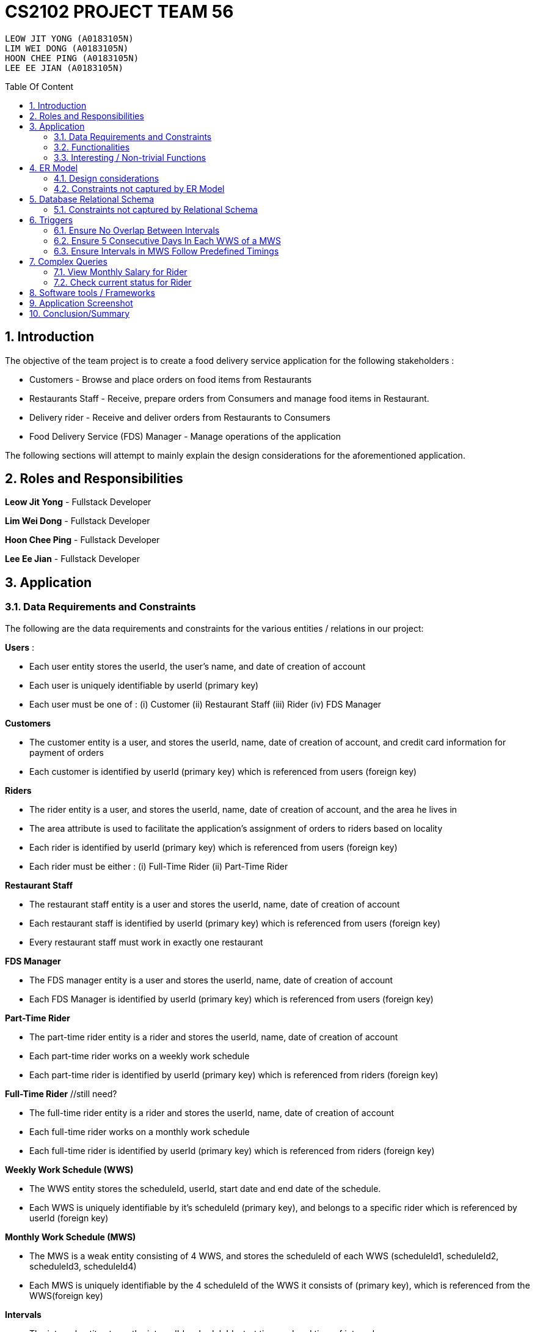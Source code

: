 = CS2102 PROJECT TEAM 56
:site-section: Report
:toc:
:toc-title: Table Of Content
:toc-placement: preamble
:sectnums:
:imagesDir: images
:stylesDir: stylesheets
:xrefstyle: full
:experimental:
ifdef::env-github[]
:tip-caption: :bulb:
:note-caption: :information_source:
endif::[]
:repoURL:

    LEOW JIT YONG (A0183105N)
    LIM WEI DONG (A0183105N)
    HOON CHEE PING (A0183105N)
    LEE EE JIAN (A0183105N)

== Introduction
The objective of the team project is to create a food delivery service application for the following stakeholders :

* Customers - Browse and place orders on food items from Restaurants

* Restaurants Staff - Receive, prepare orders from Consumers and manage food items in Restaurant.

* Delivery rider - Receive and deliver orders from Restaurants to Consumers

* Food Delivery Service (FDS) Manager - Manage operations of the application

The following sections will attempt to mainly explain the design considerations for the aforementioned application.

== Roles and Responsibilities

*Leow Jit Yong* - Fullstack Developer

*Lim Wei Dong* - Fullstack Developer

*Hoon Chee Ping* - Fullstack Developer

*Lee Ee Jian* - Fullstack Developer

== Application
=== Data Requirements and Constraints

The following are the data requirements and constraints for the various entities / relations in our project:

*Users* :

* Each user entity stores the userId, the user's name, and date of creation of account
* Each user is uniquely identifiable by userId (primary key)
* Each user must be one of : (i) Customer (ii) Restaurant Staff (iii) Rider (iv) FDS Manager

*Customers*

* The customer entity is a user, and stores the userId, name, date of creation of account, and credit card information for payment of orders
* Each customer is identified by userId (primary key) which is referenced from users (foreign key)

*Riders*

* The rider entity is a user, and stores the userId, name, date of creation of account, and the area he lives in
* The area attribute is used to  facilitate the application's assignment of orders to riders based on locality
* Each rider is identified by userId (primary key) which is referenced from users (foreign key)
* Each rider must be either : (i) Full-Time Rider (ii) Part-Time Rider

*Restaurant Staff*

* The restaurant staff entity is a user and stores the userId, name, date of creation of account
* Each restaurant staff is identified by userId (primary key) which is referenced from users (foreign key)
* Every restaurant staff must work in exactly one restaurant

*FDS Manager*

* The FDS manager entity is a user and stores the userId, name, date of creation of account
* Each FDS Manager is identified by userId (primary key) which is referenced from users (foreign key)

*Part-Time Rider*

* The part-time rider entity is a rider and stores the userId, name, date of creation of account
* Each part-time rider works on a weekly work schedule
* Each part-time rider is identified by userId (primary key) which is referenced from riders (foreign key)

*Full-Time Rider* //still need?

* The full-time rider entity is a rider and stores the userId, name, date of creation of account
* Each full-time rider works on a monthly work schedule
* Each full-time rider is identified by userId (primary key) which is referenced from riders (foreign key)

*Weekly Work Schedule (WWS)*

* The WWS entity stores the scheduleId, userId, start date and end date of the schedule.
* Each WWS is uniquely identifiable by it's scheduleId (primary key), and belongs to a specific rider which is referenced by userId (foreign key)

*Monthly Work Schedule (MWS)*

* The MWS is a weak entity consisting of 4 WWS, and stores the scheduleId of each WWS (scheduleId1, scheduleId2, scheduleId3, scheduleId4)
* Each MWS is uniquely identifiable by the 4 scheduleId of the WWS it consists of (primary key), which is referenced from the WWS(foreign key)

*Intervals*

* The interval entity stores the intervalId, scheduleId, start time and end time of interval
* Each interval is uniquely identifiable by intervalId
* Each interval must belong to exactly one WWS that is referenced by scheduleId (foreign key)

*Restaurant*

* The restaurant entity stores the restaurant name, area of locality, and a minimum order amount of any order to go through
* Each restaurant is uniquely identifiable by restaurant name
* Restaurants with the same name will have their location appended to thier restaurant name (e.g. Mac@WestCoastPark)

*Food*

* The food entity stores the food name and category of the food
* Each food is uniquely identified by its food name (primary key).
// must belong to at least some restaurant?

*Orders*

* The order entity stores the orderId, userId of the customer, the promotional code used, the restaurant name that the promo code is applicable to, the mode of payment by the customer, time of order being placed, delivery location, and reward points being used to offset the price
* Each order is uniquely identified by the orderId (primary key)
* Each order references the userId of the customer who created the order (foreign key)
* Each order references the promo code, together with the restaurant name that the promo code is applicable to (foreign key) to check if the promo code is valid
* Each order must be delivered exactly once by a rider

*Promotions*

* Each promotion entity stores the promo code of the promotion, the description, the creator of the promotion, the restaurant name it is applicable to, the unit of measurement of the discount, the rate of discount, and the start and end date of the promotion
* Each promotion is uniquely identifiable by the promo code coupled with the name of restaurant it is applicable to (primary key).
* For the same promo code, every restaurant that it is applicable to will be recorded in the promotions table. This facilitates the checking of the validity of use of the promo code

*CustomerPromotions* ?

* The customer promotions entity is a type of promotion, and stores the promo code, the restaurant name it is applicable to, and minimum time the customer last ordered from the restaurant.
* Each customer promotion is uniquely identified by the promo code coupled with the name of restaurant it is applicable to (primary key), which it references from Promotions (foreign key)


*MinSpendingPromotions* ?

* The customer promotions entity is a type of promotion, and stores the promo code, the restaurant name it is applicable to, and the minimum amount the customer must spend to receive the discount
* Each customer promotion is uniquely identified by the promo code coupled with the name of restaurant it is applicable to (primary key), which it references from Promotions (foreign key)

*Sells*

* Sells is a relation between restaurants and food, and stores the restaurant name, food name, the price, as well as the quantity that is available for each food
* Each sells relation is uniquely identified by the restaurant name coupled with the food name (primary key)
* The restaurant name is referenced from restaurants (foreign key), while the food name is referenced from the food (foreign key)

*Contains*

* Contains is an aggregate relation between the sells relation and Orders entity, and stores the orderId it belongs to, the restaurant name and food name of the food, the quantity of the food ordered, as wells as the review of the ordered food item
* For the same orderId, each food item being ordered will recorded in the contains table. This facilitates reviewing each food item individually, as well as keeping track of the quantity ordered per food item
* Each contains entry is uniquely identified by orderId,the restaurant name and food name (primary key)
* The restaurant and food name is referenced by the sells relation (foreign key), and the orderId is referenced from the orders entity

*Delivers*

* Delivers is a relation between riders and orders, and stores the orderId for the order being delivered, the userId of the rider, the time he departs for the restaurant, the time he arrives at the restaurant, the time he leaves the restaurant, the delivery time to the customer, and the rating received for the delivery
* Each deliver is uniquely identified by orderId since every order must be delivered exactly once (primary key), and references rider for userId (foreign key)


=== Functionalities

The FDS application fulfils the following functionalities:
[cols="3,40"]
|========
a|Customers | - Create / Update / Delete account

            - View his / her monthly statistics : (i) past orders (ii) past reveiws on orders

            - Browse / Search for food items by (i) name (ii) food category (iii) restaurant


a|Restaurant Staff | - Create / Update / Delete account

                - View his / her monthly statistics : (i) Total number of completed orders

(ii) Total cost of all completed orders
(excluding delivery fees)

(iii) Top 5 favorite food items (in terms of the number of orders
for that item).

- View details of created promotions: (i) Duration (in terms of the number of days/hours) of the
campaign

(ii) Average number of orders received during the promotion


a|Delivery Riders| - Create / Update / Delete account (Full-time OR Part-time)

                    - Declare their monthly schedule (Full-time) or weekly schedule (Part-time)

                    - View his / her monthly statistics ((i) Orders delievered (ii) Hours worked (iii) Ratings received (iv) Salary earned (v) time taken to deliver food)

a|FDS Manager| - View monthly summary information for each Customers:

(i) Total number of new customers

(ii) Total number of orders

(iii) Total cost of all orders

- View monthly summary information for each Rider:

(i) Total number of orders delivered by the rider fo

(ii) Total number of hours worked by the rider

(iii) Total salary earned by the rider

(iv) Average delivery time by the rider

(v) Ratings received by the rider for all the orders delivered

(vi) Average rating received by the rider for all the orders delivered

- View monthly summary information for Deliveries:

(i) For each hour and for each delivery location area, the total number of orders placed at that
hour for that location area.

|========

=== Interesting / Non-trivial Functions

?

== ER Model
=== Design considerations

(1) Promotions as an ISA relation to all sub promotions. By abstracting out attributes that are common to all promotions, we are able to achieve extensibility for promotions. This means it is easy to extend promotions and create more sub promotions. Restaurant Staff or the FDS Managers are able to create new types of sub promotions by identifying unique attributes which the sub promotion is based off.

By abstracting out key attributes of the promotion, different restaurants can now also create the same type of promotion but with the ability to customise it to their needs e.g. start and end date, rate of discount etc, different types of discount (Free delivery, %X Off, $X off, etc) and different promotion requirement (Spend a minimum of $10, Customer's last ordered delivery is 30 days ago)

(2)

=== Constraints not captured by ER Model

== Database Relational Schema
Users: BCNF
[source,SQL]
----
CREATE TABLE Users (
    userId 	     SERIAL,
    name		VARCHAR(100),
    PRIMARY KEY (userId)
);

Non-trivial FDs F = {userId → name}
----


Restaurants: BCNF
[source,SQL]
----
CREATE TABLE Restaurants (
    rname 		VARCHAR(200),
    minOrderAmt	   NUMERIC(8, 2),
    area 		 VARCHAR(20),
    PRIMARY KEY (rname),
    CHECK(area = 'central' OR
        area = 'west' OR
        area = 'east' OR
        area = 'north' OR
        area = 'south')
);

Non-trivial FDs F = {rname → (minOrderAmt)(area)}
----
Food schema : BCNF
[source,SQL]
----
CREATE TABLE Food (
    fname 		VARCHAR(20),
    category 	     VARCHAR(20) NOT NULL,
    PRIMARY KEY (fname),
    CHECK (category = 'western' OR
        category = 'chinese' OR
        category = 'japanese' OR
        category = 'korean' OR
        category = 'fusion')
);

Non-trivial FDs F = {fname → category}
----
Sells schema : BCNF
[source,SQL]
----
CREATE TABLE Sells (
    rname 		VARCHAR(20) REFERENCES Restaurants
                            on DELETE CASCADE
                            on UPDATE CASCADE,
    fname 		VARCHAR(20) REFERENCES Food
                            on DELETE CASCADE
                            on UPDATE CASCADE,
    price 		NUMERIC(8, 2) NOT NULL,
    availability 	INTEGER DEFAULT 10,
    PRIMARY KEY (rname, fname)
);

Non-trivial FDs F = {(fname)(rname) → (price)(availability)}
----
Restaurant Staff schema : BCNF
[source,SQL]
----
CREATE TABLE Restaurant_Staff (
    userId 		INTEGER,
    rname		  VARCHAR(20) REFERENCES Restaurants
                            on DELETE CASCADE
                            on UPDATE CASCADE,
    PRIMARY KEY (userId),
    FOREIGN KEY (userId) REFERENCES Users
                            on DELETE CASCADE
                            on UPDATE CASCADE
);

Non-trivial FDs F = {userId → rname}
----
FDS Manager schema : BCNF
[source,SQL]
----
CREATE TABLE FDS_Managers (
	userId 		INTEGER,
    PRIMARY KEY (userId),
    FOREIGN KEY (userId) REFERENCES Users
    			on DELETE CASCADE
			    on UPDATE CASCADE
);

Non-trivial FDs F = {0}
----
Customers schema : BCNF
[source,SQL]
----
CREATE TABLE Customers (
    userId 		INTEGER,
    creditCardInfo	 VARCHAR(100),
    PRIMARY KEY (userId),
    FOREIGN KEY (userId) REFERENCES Users
                            on DELETE CASCADE
                            on UPDATE CASCADE
);

Non-trivial FDs F = {userId → creditCardInfo}
----
Riders schema : BCNF
[source,SQL]
----
CREATE TABLE Riders (
    userId 		INTEGER,
    area 		  VARCHAR(20) NOT NULL,
    PRIMARY KEY (userId),
    FOREIGN KEY (userId) REFERENCES Users
                            on DELETE CASCADE
                            on UPDATE CASCADE,
    CHECK(area = 'central' OR
        area = 'west' OR
        area = 'east' OR
        area = 'north' OR
        area = 'south')
);

Non-trivial FDs F = {userId → area}
----
Part-time schema : BCNF
[source,SQL]
----
CREATE TABLE Part_Time
(
    userId               INTEGER,
    PRIMARY KEY (userId),
    FOREIGN KEY (userId) REFERENCES Riders
                            on DELETE CASCADE
                            on UPDATE CASCADE
    --        DEFERRABLE INITIALLY DEFERRED
);

Non-trivial FDs F = {0}
----
Weekly Work Schedules (WWS) schema : BCNF
[source,SQL]
----
CREATE TABLE Weekly_Work_Schedules
(
    scheduleId              SERIAL,
    userId                  INTEGER,
    startDate               TIMESTAMP,
    endDate                 TIMESTAMP,
    PRIMARY KEY (scheduleId),
    FOREIGN KEY (userId) REFERENCES Riders (userId),
        check ((endDate::date - startDate::date) = 6)
);

Non-trivial FDs F = {scheduleId → (userId)(startDate)(endDate)}
----
Monthly Work Schedules (MWS) schema : BCNF
[source,SQL]
----
CREATE TABLE Monthly_Work_Schedules (
    scheduleId1             INTEGER REFERENCES Weekly_Work_Schedules
                                    ON DELETE CASCADE,
    scheduleId2             INTEGER REFERENCES Weekly_Work_Schedules
                                    ON DELETE CASCADE,
    scheduleId3             INTEGER REFERENCES Weekly_Work_Schedules
                                    ON DELETE CASCADE,
    scheduleId4             INTEGER REFERENCES Weekly_Work_Schedules
                                    ON DELETE CASCADE,
    PRIMARY KEY (scheduleId1, scheduleId2, scheduleId3, scheduleId4)
);

Non-trivial FDs F = {scheduleId1 → (scheduleId2)(scheduleId3)(scheduleId4)
                    scheduleId2 → (scheduleId1)(scheduleId3)(scheduleId4)
                    scheduleId3 → (scheduleId1)(scheduleId2)(scheduleId4)
                    scheduleId4 → (scheduleId1)(scheduleId2)(scheduleId3)}
----
Intervals schema : BCNF
[source,SQL]
----
CREATE TABLE Intervals
(
    intervalId              SERIAL,
    scheduleId              INTEGER,
    startTime               TIMESTAMP,
    endTime                 TIMESTAMP,
    PRIMARY KEY (intervalId),
    FOREIGN KEY (scheduleId) REFERENCES Weekly_Work_Schedules (scheduleId)
                                ON DELETE CASCADE,
        check (DATE_PART('minutes', startTime) = 0
        AND
           DATE_PART('seconds', startTime) = 0
        AND
           DATE_PART('minutes', endTime) = 0
        AND
           DATE_PART('seconds', startTime) = 0
        AND
           DATE_PART('hours', endTime) - DATE_PART('hours', startTime) <= 4
        AND
           startTime::date = endTime::date
        AND
           DATE_PART('hours', endTime) > DATE_PART('hours', startTime)
        AND
           startTime::time >= '10:00'
        AND
           endTime::time <= '22:00'
        )
);

Non-trivial FDs F = {intervalId → (scheduleId)(startTime)(endTime)}
----
Promotions schema : BCNF
[source,SQL]
----
CREATE TABLE Promotions (
    promoCode	    VARCHAR(20),
    promoDesc 	   VARCHAR(200),
    createdBy	    VARCHAR(50), --?
    applicableTo	 VARCHAR(200) REFERENCES Restaurants(rname)
                                        ON DELETE CASCADE,
    discUnit	     VARCHAR(20) NOT NULL,
    discRate	     VARCHAR(20) NOT NULL,
    startDate	    TIMESTAMP NOT NULL,
    endDate	      TIMESTAMP NOT NULL,
    PRIMARY KEY (promoCode, applicableTo)
);


Non-trivial FDs F = {(promoCode)(applicableTo) → (promoDesc)(createdBy)(discUnit)
                                                    (discRate)(startDate)(endDate)}

----
Orders schema : BCNF
[source,SQL]
----
CREATE TABLE Orders (
    orderId 	    INTEGER,
    userId              INTEGER NOT NULL REFERENCES Customers ON DELETE CASCADE ON UPDATE CASCADE,
    promoCode	   VARCHAR(20),
    applicableTo        VARCHAR(200),
    modeOfPayment       VARCHAR(10) NOT NULL,
    timeOfOrder	 TIMESTAMP NOT NULL,
    deliveryLocation    VARCHAR(100) NOT NULL,
    usedRewardPoints    INTEGER DEFAULT 0,
    givenRewardPoints   INTEGER NOT NULL,
    PRIMARY KEY(orderId),
    FOREIGN KEY(promoCode, applicableTo)  REFERENCES Promotions,
    CHECK(modeOfPayment = 'cash' OR
          modeOfPayment ='credit')
);

Non-trivial FDs F = {orderId → (userId)(promoCode)(applicableTo)
                                (modeOfPayment)(timeOfOrder)(deliveryLocation)
                                (usedRewardPoints)(givenRewardPoints)}
----
Contains schema : BCNF
[source,SQL]
----
CREATE TABLE Contains (
    orderId 		INTEGER REFERENCES Orders
                                    ON DELETE CASCADE
                                    ON UPDATE CASCADE,
    rname		    VARCHAR(100),
    fname 		   VARCHAR(100),
    foodQty		  INTEGER NOT NULL,
    reviewContent            VARCHAR(300),
    PRIMARY KEY(orderId, rname, fname),
    FOREIGN KEY(rname, fname) REFERENCES Sells(rname, fname),
    CHECK(foodQty >= 1)
);

Non-trivial FDs F = {(orderId)(rname)(fname) → (foodQty)(reviewContent)}

----
Delivers schema : BCNF
[source,SQL]
----
CREATE TABLE Delivers (
    orderId                  INTEGER REFERENCES Orders
                                    ON DELETE CASCADE
                                    ON UPDATE CASCADE,
    userId                   INTEGER NOT NULL,
    departTimeForRestaurant  TIMESTAMP,
    departTimeFromRestaurant TIMESTAMP,
    arrivalTimeAtRestaurant  TIMESTAMP,
    deliveryTimetoCustomer   TIMESTAMP,
    rating	           INTEGER,
    PRIMARY KEY (orderId),
    FOREIGN KEY (userId) REFERENCES Riders
                            ON DELETE CASCADE,
    CHECK(rating <= 5)
);

Non-trivial FDs F = {(orderId) → (userId)(departTimeForRestaurant)(departTimeFromRestaurant)
                                    (arrivalTimeAtRestaurant)(deliveryTimetoCustomer)(rating)}

----
MinSpendingPromotions schema : BCNF
[source,SQL]
----
CREATE TABLE MinSpendingPromotions (
    promoCode	   VARCHAR(20),
    applicableTo	VARCHAR(200),
    minAmt	      NUMERIC(8, 2) DEFAULT 0,
    PRIMARY KEY (promoCode, applicableTo),
    FOREIGN KEY (promoCode, applicableTo) REFERENCES Promotions
                                            ON DELETE CASCADE
                                            ON UPDATE CASCADE
);

Non-trivial FDs F = {(promoCode)(applicableTo) → minAmt}

----
CustomerPromotions schema : BCNF
[source,SQL]
----
CREATE TABLE CustomerPromotions (
    promoCode	      VARCHAR(20),
    applicableTo	   VARCHAR(200),
    minTimeFromLastOrder   INTEGER, -- # of days
    PRIMARY KEY (promoCode, applicableTo),
    FOREIGN KEY (promoCode, applicableTo) REFERENCES Promotions
                                            ON DELETE CASCADE
                                            ON UPDATE CASCADE
);

Non-trivial FDs F = {(promoCode)(applicableTo) → minTimeFromLastOrder}

----
=== Constraints not captured by Relational Schema

*Intervals* - For the same rider, no intervals should overlap with one another. There must be at least 1 hour of break between any 2 consecutive intervals. Intervals must fall within the start and end date of the WWS they belong to.

*Weekly Work Schedule* - For each worker, there should be no overlapping WWS. Each WWS must be at least 10 hours and at most 48 hours in total. Each WWS must be declared for exactly 7 consecutive days.

*Monthly Work Schedule* - For each week in of the MWS, the 4 comprising WWS must be equivalent. Each WWS should have 5 consecutive work days, that comprise of intervals using the pre-defined shifts for full-time riders. Each MWS should last for 28 days exactly, and there should not be any overlapping MWS for the same rider.

*Promotions* - Every promotion applied to an order has to be checked that it fulfils the promotions constraints such as the minAmount as well as timelastOrdered

*Riders* - During the operation hours of the FDS, there should be at least five riders (part-time or full-time) working at each hourly interval.

*Orders* - Quantity of food ordered for a particular food item cannot exceed it's availability. Total cost order must hit a certain minimum order amount set by the restaurant.

== Triggers
=== Ensure No Overlap Between Intervals
Trigger: interval_overlap_trigger

Function called: check_intervals_overlap_deferred()

This trigger makes sure that within a same schedule which belongs to only one rider, there must not exist an overlap of different intervals.
This is a different implementation from the `OVERLAPS` operator provided by PSQL. The `OVERLAPS` operator does not consider intervals with a single common endpoint to overlap but our implementation does, in order to better fit our use case.

This is done by ensuring:

* For two intervals belonging to the same schedule and falls on the same date, they do not have any properties of a wrong input schedule.

[source,SQL]
----
CREATE OR REPLACE FUNCTION check_intervals_overlap_deferred() RETURNS TRIGGER AS
$$
DECLARE
    badInputSchedule INTEGER;
BEGIN
    SELECT DISTINCT I1.scheduleId
    INTO badInputSchedule
    FROM Intervals I1
    WHERE EXISTS(
                  SELECT 1
                  FROM Intervals I2
                  WHERE I2.scheduleId = I1.scheduleId
                    AND I2.intervalId <> I1.intervalId
                    AND I2.startTime::date = I1.startTime::date
                    AND (
                          (I2.startTime::time <= I1.startTime::time
                              AND I2.endTime::time >= I1.startTime::time)
                          --IE: I2 is 2-5pm , I1 is 3 - 4pm / 3 - 6pm
                          OR
                          (I2.startTime::time <= I1.endTime::time
                              AND I2.endTime::time >= I1.endTime::time)
                          --IE: I2 is 2-5pm, I1 is 12pm - 3pm / 12pm - 6pm
                          OR (
                                      DATE_PART('hours', I1.startTime) - DATE_PART('hours', I2.endTime) < 1
                                  AND DATE_PART('hours', I1.startTime) >= DATE_PART('hours', I2.endTime)
                            -- IE: I1 : 3-5pm, I2 is 11am - 2.30pm  (this constraint of one hour difference is also capture in schema)
                              )
                      )
              );
    IF badInputSchedule IS NOT NULL THEN
        RAISE EXCEPTION 'scheduleId % has some overlapping intervals', badInputSchedule;
    END IF;
    RETURN NULL;
END;
$$ LANGUAGE PLPGSQL;


CREATE CONSTRAINT TRIGGER interval_overlap_trigger
    AFTER INSERT
    ON Intervals
    DEFERRABLE INITIALLY DEFERRED
    FOR EACH ROW
EXECUTE FUNCTION check_intervals_overlap_deferred();
----

=== Ensure 5 Consecutive Days In Each WWS of a MWS
Trigger: mws_5days_trigger

Function: check_mws_5days_consecutive_constraint_deferred()

This is to enforce the constraint of “Each WWS in a MWS must consist of five consecutive work days”. The trigger makes sure that all intervals in a week (7 days) of the MWS selected by a full-time rider are of five consecutive days. This means that every day within the five consecutive days are work days with valid intervals.

This is done by ensuring:

* there are 5 distinct days that can be obtained from the work intervals for each week
* the difference between the first interval and the last interval of work is 4 days , i.e. all intervals fall within 5 days.

[source,SQL]
----
DROP FUNCTION IF EXISTS check_mws_5days_consecutive_constraint_deferred() CASCADE;
CREATE OR REPLACE FUNCTION check_mws_5days_consecutive_constraint_deferred() RETURNS TRIGGER AS
$$
DECLARE
lastIntervalStartTime  TIMESTAMP;
firstIntervalStartTime TIMESTAMP;
distinctDates          INTEGER;
BEGIN
WITH curr_Intervals AS (
SELECT *
FROM Intervals I
WHERE I.scheduleId = NEW.scheduleId1
)
SELECT startTime
into lastIntervalStartTime
FROM curr_Intervals I
ORDER BY endTime DESC
LIMIT 1;

    WITH curr_Intervals AS (
        SELECT *
        FROM Intervals I2
        WHERE I2.scheduleId = NEW.scheduleId1
    )
    SELECT startTime
    into firstIntervalStartTime
    FROM curr_Intervals I
    ORDER BY endTime ASC
    LIMIT 1;

    WITH curr_Intervals AS (
        SELECT *
        FROM Intervals I3
        WHERE I3.scheduleId = NEW.scheduleId1
    )
    SELECT COUNT(DISTINCT I.startTime::date)
    into distinctDates
    FROM curr_Intervals I;
    IF ((lastIntervalStartTime::date - firstIntervalStartTime::date) <> 4 --all intervals within 5 days
        OR distinctDates <> 5) -- each day got interval
    THEN
        RAISE EXCEPTION 'MWS must have 5 consecutive work days';
    END IF;
    RETURN NULL;
END;
$$ LANGUAGE PLPGSQL;



CREATE CONSTRAINT TRIGGER mws_5days_trigger
AFTER INSERT
ON Monthly_Work_Schedules
DEFERRABLE INITIALLY DEFERRED
FOR EACH ROW
EXECUTE FUNCTION check_mws_5days_consecutive_constraint_deferred();
----

=== Ensure Intervals in MWS Follow Predefined Timings
Trigger: mws_predefined_interval_trigger

Function: check_mws_intervals_constraint_deferred()

This trigger enforces each work day to only consist of the predefined intervals for full-time riders (e.g. 10pm to 2pm, 3pm to 7pm). This is achieved by pairing intervals of the same day belonging to the same schedule to ensure that they follow the specified timings.

First, we join 2 Interval instances using the startTime of the intervals.
Then, we check:

* Each interval declared has a corresponding pair
* Intervals are 1 hour apart
* The first interval starts at 10am/11am/12pm/1pm
* Both intervals are 4 hours long

[source,SQL]
----
DROP FUNCTION IF EXISTS check_mws_intervals_constraint_deferred() CASCADE;
CREATE OR REPLACE FUNCTION check_mws_intervals_constraint_deferred() RETURNS TRIGGER AS
$$
DECLARE
    badInputSchedule INTEGER;
BEGIN
    WITH curr_Intervals AS (
        SELECT *
        FROM Intervals I
        WHERE I.scheduleId = NEW.scheduleId1
    ),
         Interval_Pairs (intervalId1, startTime1, endTime1, intervalId2, startTime2, endTime2) AS (
             select cI1.intervalId, cI1.startTime, cI1.endTime, cI2.intervalId, cI2.startTime, cI2.endTime
             from curr_Intervals cI1,
                  curr_Intervals cI2
             where cI1.startTime::date = cI2.startTime::date -- 2 intervals of the same day
               and cI1.startTime::time < cI2.startTime::time -- cI1 is the earlier timing, cI2 the later
         )
    SELECT S.scheduleId
    INTO badInputSchedule
    FROM Weekly_Work_Schedules S
    WHERE S.scheduleId = NEW.scheduleId1
      AND (
            NOT EXISTS( -- table is non-empty
                    select 1 from Interval_Pairs IP2 limit 1
                )
            OR
            EXISTS( --checks for any bad intervals
                    SELECT 1
                    FROM Interval_Pairs IP
                    WHERE (select count(*) from Interval_Pairs) <>
                          ((select count(*) from curr_Intervals) / 2) -- each interval has a pair
                       OR NOT (
                            IP.startTime1::time = '10:00' OR
                            IP.startTime1::time = '11:00' OR
                            IP.startTime1::time = '12:00' OR
                            IP.startTime1::time = '13:00'
                        )
                       OR NOT (DATE_PART('hours', IP.endTime1) - DATE_PART('hours', IP.startTime1) = 4
                        AND DATE_PART('hours', IP.endTime2) - DATE_PART('hours', IP.startTime2) = 4)

                       OR NOT (DATE_PART('hours', IP.startTime2) - DATE_PART('hours', IP.endTime1) = 1)
                )
        );

    IF badInputSchedule IS NOT NULL THEN
        RAISE EXCEPTION '% violates some timing in Intervals', badInputSchedule;
    END IF;
    RETURN NULL;
END;
$$ LANGUAGE PLPGSQL;


CREATE CONSTRAINT TRIGGER mws_predefined_interval_trigger
    AFTER INSERT
    ON Monthly_Work_Schedules
    DEFERRABLE INITIALLY DEFERRED
    FOR EACH ROW
EXECUTE FUNCTION check_mws_intervals_constraint_deferred();
----
== Complex Queries
=== View Monthly Salary for Rider

This query calculates the amount of salary that a rider (part-time or full-time) receives for the month. First we find the detailed schedule of the rider by joining the interval table with the weekly schedule table. 

The salary calculation is as such: 

Base salary + Bonus salary.
Base salary is calculated by: Number of hours worked * Rate per hour. Rate per hour is determined by whether the rider is a part-timer ($2/h) or full timer($5/h). 

Bonus salary is calculated by: Number of deliveries($4 per delivery) made during peak hour (Between the periods of 12:00 - 13:00 and 18:00 - 20:00) + Number of deliveries($2 per delivery) made during non-peak hour.

----
 WITH result AS (                                                                                                                      
        SELECT startTime, endTime, date_part('hours', endTime) - date_part('hours', startTime) AS duration                                
        FROM Weekly_Work_Schedules S JOIN intervals I                                                                                                     
        ON (S.scheduleId = I.scheduleId)                                                                                                  
        AND (S.userid = $1) AND (SELECT EXTRACT(MONTH FROM S.startDate::date)) = $2                                                       
        AND (SELECT EXTRACT(YEAR FROM S.startDate::date)) = $3), 
    result2 AS (
        SELECT D.deliveryTimetoCustomer, CASE 
                                        WHEN ((deliveryTimetoCustomer::time >= '12:00' AND deliveryTimetoCustomer::time <= '13:00')
                                                OR (deliveryTimetoCustomer::time >= '18:00' AND deliveryTimetoCustomer::time <= '20:00'))
                                        then 4
                                        else 2
                                        end as delivery_fee
        FROM Delivers D      
        WHERE userId = $1
        AND (SELECT EXTRACT(MONTH FROM D.deliveryTimetoCustomer::date)) = $2
        AND (SELECT EXTRACT(YEAR FROM D.deliveryTimetoCustomer::date)) = $3),
    result3 AS (
        SELECT coalesce((SELECT sum(duration) from result R),0) AS totalHoursWorked , coalesce(sum(delivery_fee),0) AS totalFees
        FROM result2 R2)
    SELECT R3.totalHoursWorked, R3.totalFees, CASE
        WHEN $1 NOT IN (select PT.userId from Part_Time PT) THEN (R3.totalHoursWorked * 5 + totalFees)
        ELSE (R3.totalHoursWorked * 2 + totalFees) --part_time
        end AS pay
    FROM result3 R3;
----


=== Check current status for Rider

This is a complex query to find the current status of the rider. 

All riders will be in three states:

* Rider is not working 
* Rider is working and free to accept orders.
* Rider is working and currently delivering orders.

First, we find the detailed schedule of all riders by joining the schedule table and interval table. We check whether he is working or he is on his break at this current time. If he is working, we would check again to see if he is currently delivering or not by checking the expected delivery time to the customer.


----
CREATE OR REPLACE FUNCTION findStatusOfRider(riderId INTEGER, current TIMESTAMP)
    RETURNS INTEGER AS
$$
DECLARE
    latestDelivery TIMESTAMP;
    result         INTEGER;

BEGIN
    SELECT D.deliveryTimetoCustomer
    INTO latestDelivery
    FROM Delivers D
    WHERE D.userId = riderId
    ORDER BY D.deliveryTimetoCustomer desc
    LIMIT 1;

    IF latestDelivery IS NULL THEN
        latestDelivery = '1970-01-01 00:00:00';
    END IF;

    CASE
        WHEN checkWorkingStatusHelperOfRider(riderId, current) = 0 then result = 0;
        WHEN latestDelivery < current THEN result = 1;
        WHEN current <= latestDelivery THEN result = 2;
        ELSE result = -1;
        END CASE;
    RETURN result;
END;
$$ LANGUAGE PLPGSQL;

CREATE OR REPLACE FUNCTION checkWorkingStatusHelperOfRider(riderId INTEGER, current TIMESTAMP)
    RETURNS INTEGER AS
$$
DECLARE
    currentDate DATE;
    currentTime TIME;
    result      INTEGER;

BEGIN
    currentTime = current::time;
    currentDate = current::date;

    CASE
        WHEN EXISTS(
                SELECT 1
                FROM Intervals I
                WHERE I.startTime::time <= currentTime
                  AND I.endTime::time > currentTime
                  AND I.startTime::date <= currentDate
                  AND I.endTIme::date <= currentDate
                  AND I.scheduleId = (SELECT W.scheduleId
                                      FROM Weekly_Work_Schedules W
                                      WHERE W.startDate::date <= currentDate
                                        AND W.endDate::date >= currentDate
                                        AND W.userId = riderId)
            ) THEN result = 1;
        ELSE result = 0;
        END CASE;
    RETURN result;
END;
$$ LANGUAGE PLPGSQL;
----

== Software tools / Frameworks
*Frontend* :

*Platform* : Node.js

*Framework* : Express.js

*Database* : PostgreSQL [v?]

*Languages used*

* Javascript

* SQL for database

== Application Screenshot

== Conclusion/Summary

One particularly challenging factor that we faced was coding out a full stack development which consists of the front-end, back-end and the database. As some of us are relatively new to PERN (PostgresSQL, Express, Node.js and React) stack development, we have to research a lot to find out how each of the technology works and how to make sure each of them can be used cohesive with each other. We also had some difficulties coming up with various complex queries and triggers for the system. At many times, the queries that we came up with did not generate what we wanted, hence, quite some time was spent on debugging.

At times, we were also unsure of what the best practices are when building the app. For example, there were cases where we were uncertain if we should implement a logic in the backend or if we should handle it in the database as both ways are possible. Furthermore, when we first started on the project, we were unsure of how to design a good schema, i.e. what kind of attributes we should include in the schema. These were gradually made clearer to us in the later part of the module after we were introduced with concepts like normal forms, which taught us some properties to take note of when evaluating a schema.

From this project, we learnt that it is very important to determine how you will evaluate your system before implementation. We managed to incorporate a design thinking iterative process throughout our project. As there are many different types of users and each user has different needs, hence the design thinking process helps us to understand each user and the needs. With this, we managed to understand the specification better.

The key takeaway was the valuable experience of coding out a database application. This project helps us to understand the importance of using a database in a system and how it is implemented in a real world setting. Apart from learning databases at a deeper level, we also learnt about other web development technologies which will be very useful to us in the future.
